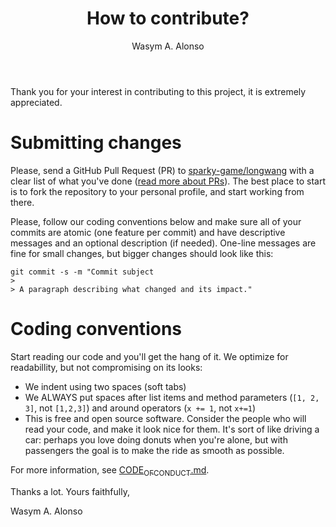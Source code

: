 # 
# BSD Longwang --- A high performance Vulkan RaaL (Renderer as a Library)
# Copyright (C) 2024 Wasym A. Alonso
# 
# This file is part of Longwang.
# 
# Longwang is free software: you can redistribute it and/or modify
# it under the terms of the BSD 3-Clause "New" or "Revised" License
# as published by The Regents of the University of California.
# 
# Longwang is distributed in the hope that it will be useful,
# but WITHOUT ANY WARRANTY; without even the implied warranty of
# MERCHANTABILITY or FITNESS FOR A PARTICULAR PURPOSE. See the
# BSD 3-Clause "New" or "Revised" License for more details.
# 
# You should have received a copy of the BSD 3-Clause "New" or
# "Revised" License along with Longwang.
# If not, see <https://opensource.org/license/BSD-3-Clause>.
# 


#+AUTHOR: Wasym A. Alonso
#+TITLE: How to contribute?

Thank you for your interest in contributing to this project, it is extremely appreciated.

* Submitting changes

Please, send a GitHub Pull Request (PR) to [[https://github.com/sparky-game/longwang][sparky-game/longwang]] with a clear list of what you've done ([[http://help.github.com/pull-requests/][read more about PRs]]). The best place to start is to fork the repository to your personal profile, and start working from there.

Please, follow our coding conventions below and make sure all of your commits are atomic (one feature per commit) and have descriptive messages and an optional description (if needed). One-line messages are fine for small changes, but bigger changes should look like this:

#+begin_src shell
git commit -s -m "Commit subject
>
> A paragraph describing what changed and its impact."
#+end_src

* Coding conventions

Start reading our code and you'll get the hang of it. We optimize for readabillity, but not compromising on its looks:

- We indent using two spaces (soft tabs)
- We ALWAYS put spaces after list items and method parameters (~[1, 2, 3]~, not ~[1,2,3]~) and around operators (~x += 1~, not ~x+=1~)
- This is free and open source software. Consider the people who will read your code, and make it look nice for them. It's sort of like driving a car: perhaps you love doing donuts when you're alone, but with passengers the goal is to make the ride as smooth as possible.

For more information, see [[https://github.com/sparky-game/longwang/blob/master/CODE_OF_CONDUCT.md][CODE_OF_CONDUCT.md]].

Thanks a lot. Yours faithfully,

Wasym A. Alonso
